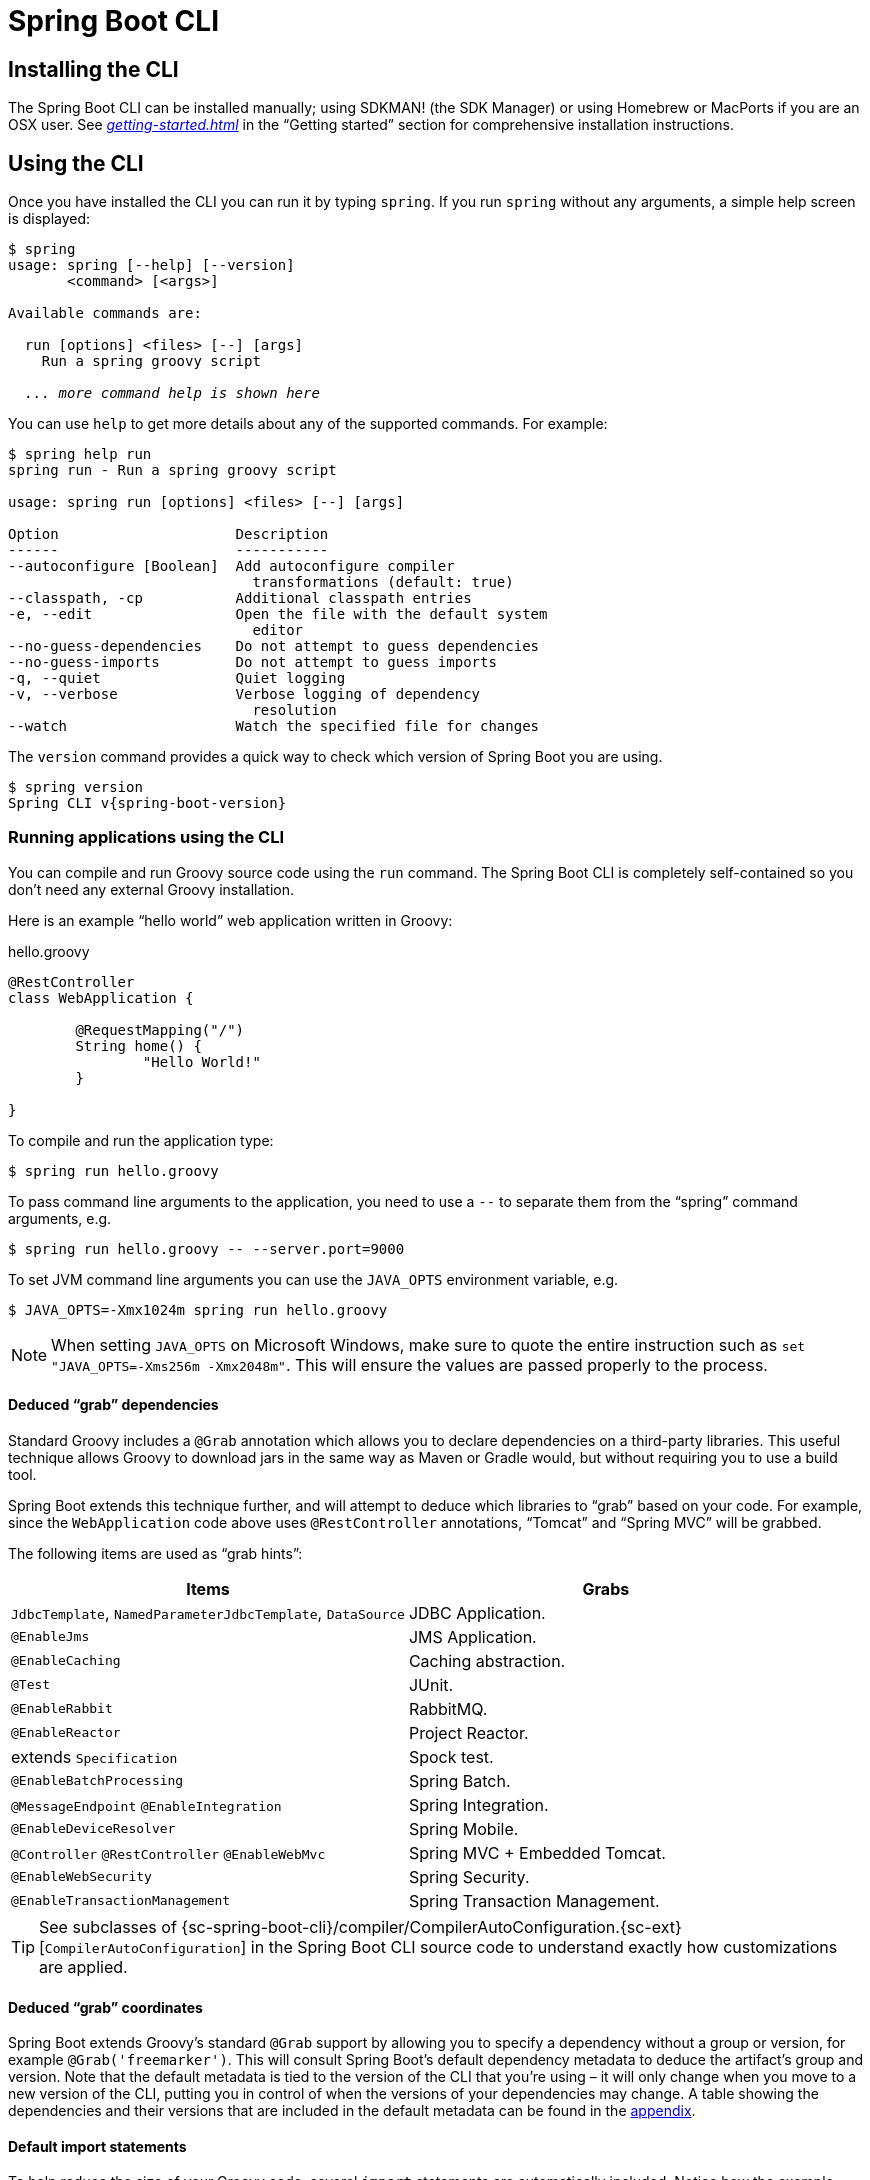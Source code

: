 [[cli]]
= Spring Boot CLI

[partintro]
--
The Spring Boot CLI is a command line tool that can be used if you want to quickly
develop with Spring. It allows you to run Groovy scripts, which means that you have a
familiar Java-like syntax, without so much boilerplate code. You can also bootstrap
a new project or write your own command for it.
--



[[cli-installation]]
== Installing the CLI
The Spring Boot CLI can be installed manually; using SDKMAN! (the SDK Manager)
or using Homebrew or MacPorts if you are an OSX user. See
_<<getting-started.adoc#getting-started-installing-the-cli>>_
in the "`Getting started`" section for comprehensive installation instructions.



[[cli-using-the-cli]]
== Using the CLI
Once you have installed the CLI you can run it by typing `spring`. If you run `spring`
without any arguments, a simple help screen is displayed:

[indent=0,subs="verbatim,quotes,attributes"]
----
	$ spring
	usage: spring [--help] [--version]
	       <command> [<args>]

	Available commands are:

	  run [options] <files> [--] [args]
	    Run a spring groovy script

	  _... more command help is shown here_
----

You can use `help` to get more details about any of the supported commands. For example:

[indent=0]
----
	$ spring help run
	spring run - Run a spring groovy script

	usage: spring run [options] <files> [--] [args]

	Option                     Description
	------                     -----------
	--autoconfigure [Boolean]  Add autoconfigure compiler
	                             transformations (default: true)
	--classpath, -cp           Additional classpath entries
	-e, --edit                 Open the file with the default system
	                             editor
	--no-guess-dependencies    Do not attempt to guess dependencies
	--no-guess-imports         Do not attempt to guess imports
	-q, --quiet                Quiet logging
	-v, --verbose              Verbose logging of dependency
	                             resolution
	--watch                    Watch the specified file for changes
----

The `version` command provides a quick way to check which version of Spring Boot you are
using.

[indent=0,subs="verbatim,quotes,attributes"]
----
	$ spring version
	Spring CLI v{spring-boot-version}
----



[[cli-run]]
=== Running applications using the CLI
You can compile and run Groovy source code using the `run` command. The Spring Boot CLI
is completely self-contained so you don't need any external Groovy installation.

Here is an example "`hello world`" web application written in Groovy:

.hello.groovy
[source,groovy,indent=0,subs="verbatim,quotes,attributes"]
----
	@RestController
	class WebApplication {

		@RequestMapping("/")
		String home() {
			"Hello World!"
		}

	}
----

To compile and run the application type:

[indent=0,subs="verbatim,quotes,attributes"]
----
	$ spring run hello.groovy
----

To pass command line arguments to the application, you need to use a `--` to separate
them from the "`spring`" command arguments, e.g.

[indent=0,subs="verbatim,quotes,attributes"]
----
	$ spring run hello.groovy -- --server.port=9000
----

To set JVM command line arguments you can use the `JAVA_OPTS` environment variable, e.g.

[indent=0,subs="verbatim,quotes,attributes"]
----
	$ JAVA_OPTS=-Xmx1024m spring run hello.groovy
----

NOTE: When setting `JAVA_OPTS` on Microsoft Windows, make sure to quote the entire
instruction such as `set "JAVA_OPTS=-Xms256m -Xmx2048m"`. This will ensure the values
are passed properly to the process.

[[cli-deduced-grab-annotations]]
==== Deduced "`grab`" dependencies
Standard Groovy includes a `@Grab` annotation which allows you to declare dependencies
on a third-party libraries. This useful technique allows Groovy to download jars in the
same way as Maven or Gradle would, but without requiring you to use a build tool.

Spring Boot extends this technique further, and will attempt to deduce which libraries
to "`grab`" based on your code. For example, since the `WebApplication` code above uses
`@RestController` annotations, "`Tomcat`" and "`Spring MVC`" will be grabbed.

The following items are used as "`grab hints`":

|===
| Items | Grabs

|`JdbcTemplate`, `NamedParameterJdbcTemplate`, `DataSource`
|JDBC Application.

|`@EnableJms`
|JMS Application.

|`@EnableCaching`
|Caching abstraction.

|`@Test`
|JUnit.

|`@EnableRabbit`
|RabbitMQ.

|`@EnableReactor`
|Project Reactor.

|extends `Specification`
|Spock test.

|`@EnableBatchProcessing`
|Spring Batch.

|`@MessageEndpoint` `@EnableIntegration`
|Spring Integration.

|`@EnableDeviceResolver`
|Spring Mobile.

|`@Controller` `@RestController` `@EnableWebMvc`
|Spring MVC + Embedded Tomcat.

|`@EnableWebSecurity`
|Spring Security.

|`@EnableTransactionManagement`
|Spring Transaction Management.
|===

TIP: See subclasses of
{sc-spring-boot-cli}/compiler/CompilerAutoConfiguration.{sc-ext}[`CompilerAutoConfiguration`]
in the Spring Boot CLI source code to understand exactly how customizations are applied.



[[cli-default-grab-deduced-coordinates]]
==== Deduced "`grab`" coordinates
Spring Boot extends Groovy's standard `@Grab` support by allowing you to specify a dependency
without a group or version, for example `@Grab('freemarker')`. This will consult Spring Boot's
default dependency metadata to deduce the artifact's group and version. Note that the default
metadata is tied to the version of the CLI that you're using – it will only change when you move
to a new version of the CLI, putting you in control of when the versions of your dependencies
may change. A table showing the dependencies and their versions that are included in the default
metadata can be found in the <<appendix-dependency-versions, appendix>>.



[[cli-default-import-statements]]
==== Default import statements
To help reduce the size of your Groovy code, several `import` statements are
automatically included. Notice how the example above refers to `@Component`,
`@RestController` and `@RequestMapping` without needing to use
fully-qualified names or `import` statements.

TIP: Many Spring annotations will work without using `import` statements. Try running
your application to see what fails before adding imports.



[[cli-automatic-main-method]]
==== Automatic main method
Unlike the equivalent Java application, you do not need to include a
`public static void main(String[] args)` method with your `Groovy` scripts. A
`SpringApplication` is automatically created, with your compiled code acting as the
`source`.



[[cli-default-grab-deduced-coordinates-custom-dependency-management]]
==== Custom dependency management
By default, the CLI uses the dependency management declared in `spring-boot-dependencies`
when resolving `@Grab` dependencies. Additional dependency management, that will override
the default dependency management, can be configured using the `@DependencyManagementBom`
annotation. The annotation's value should specify the coordinates
(`groupId:artifactId:version`) of one or more Maven BOMs.

For example, the following declaration:

[source,groovy,indent=0]
----
	@DependencyManagementBom("com.example.custom-bom:1.0.0")
----

Will pick up `custom-bom-1.0.0.pom` in a Maven repository under
`com/example/custom-versions/1.0.0/`.

When multiple BOMs are specified they are applied in the order that they're declared.
For example:

[source,java,indent=0]
----
	@DependencyManagementBom(["com.example.custom-bom:1.0.0",
			"com.example.another-bom:1.0.0"])
----

indicates that dependency management in `another-bom` will override the dependency
management in `custom-bom`.

You can use `@DependencyManagementBom` anywhere that you can use `@Grab`, however, to
ensure consistent ordering of the dependency management, you can only use
`@DependencyManagementBom` at most once in your application. A useful source of
dependency management (that is a superset of Spring Boot's dependency management) is the
http://platform.spring.io/[Spring IO Platform], e.g.
`@DependencyManagementBom('io.spring.platform:platform-bom:1.1.2.RELEASE')`.



[[cli-testing]]
=== Testing your code
The `test` command allows you to compile and run tests for your application. Typical
usage looks like this:

[indent=0]
----
	$ spring test app.groovy tests.groovy
	Total: 1, Success: 1, : Failures: 0
	Passed? true
----

In this example, `tests.groovy` contains JUnit `@Test` methods or Spock `Specification`
classes. All the common framework annotations and static methods should be available to
you without having to `import` them.

Here is the `tests.groovy` file that we used above (with a JUnit test):

[source,groovy,indent=0]
----
	class ApplicationTests {

		@Test
		void homeSaysHello() {
			assertEquals("Hello World!", new WebApplication().home())
		}

	}
----

TIP: If you have more than one test source files, you might prefer to organize them
into a `test` directory.



[[cli-multiple-source-files]]
=== Applications with multiple source files
You can use "`shell globbing`" with all commands that accept file input. This allows you
to easily use multiple files from a single directory, e.g.

[indent=0]
----
	$ spring run *.groovy
----

This technique can also be useful if you want to segregate your "`test`" or "`spec`" code
from the main application code:

[indent=0]
----
	$ spring test app/*.groovy test/*.groovy
----



[[cli-jar]]
=== Packaging your application
You can use the `jar` command to package your application into a self-contained
executable jar file. For example:

[indent=0]
----
	$ spring jar my-app.jar *.groovy
----

The resulting jar will contain the classes produced by compiling the application and all
of the application's dependencies so that it can then be run using `java -jar`. The jar
file will also contain entries from the application's classpath. You can add explicit
paths to the jar using `--include` and `--exclude` (both are comma-separated, and both
accept prefixes to the values "`+`" and "`-`" to signify that they should be removed from
the defaults). The default includes are

[indent=0]
----
	public/**, resources/**, static/**, templates/**, META-INF/**, *
----

and the default excludes are

[indent=0]
----
	.*, repository/**, build/**, target/**, **/*.jar, **/*.groovy
----

See the output of `spring help jar` for more information.



[[cli-init]]
=== Initialize a new project
The `init` command allows you to create a new project using https://start.spring.io
without leaving the shell.  For example:

[indent=0]
----
	$ spring init --dependencies=web,data-jpa my-project
	Using service at https://start.spring.io
	Project extracted to '/Users/developer/example/my-project'
----

This creates a `my-project` directory with a Maven-based project using
`spring-boot-starter-web` and `spring-boot-starter-data-jpa`. You can list the
capabilities of the service using the `--list` flag

[indent=0]
----
	$ spring init --list
	=======================================
	Capabilities of https://start.spring.io
	=======================================

	Available dependencies:
	-----------------------
	actuator - Actuator: Production ready features to help you monitor and manage your application
	...
	web - Web: Support for full-stack web development, including Tomcat and spring-webmvc
	websocket - Websocket: Support for WebSocket development
	ws - WS: Support for Spring Web Services

	Available project types:
	------------------------
	gradle-build -  Gradle Config [format:build, build:gradle]
	gradle-project -  Gradle Project [format:project, build:gradle]
	maven-build -  Maven POM [format:build, build:maven]
	maven-project -  Maven Project [format:project, build:maven] (default)

	...
----

The `init` command supports many options, check the `help` output for more details. For
instance, the following command creates a gradle project using Java 8 and `war` packaging:

[indent=0]
----
	$ spring init --build=gradle --java-version=1.8 --dependencies=websocket --packaging=war sample-app.zip
	Using service at https://start.spring.io
	Content saved to 'sample-app.zip'
----



[[cli-shell]]
=== Using the embedded shell
Spring Boot includes command-line completion scripts for BASH and zsh shells. If you
don't use either of these shells (perhaps you are a Windows user) then you can use the
`shell` command to launch an integrated shell.

[indent=0,subs="verbatim,quotes,attributes"]
----
	$ spring shell
	*Spring Boot* (v{spring-boot-version})
	Hit TAB to complete. Type \'help' and hit RETURN for help, and \'exit' to quit.
----

From inside the embedded shell you can run other commands directly:

[indent=0,subs="verbatim,quotes,attributes"]
----
	$ version
	Spring CLI v{spring-boot-version}
----

The embedded shell supports ANSI color output as well as `tab` completion. If you need
to run a native command you can use the `!` prefix. Hitting `ctrl-c` will exit the
embedded shell.



[[cli-install-uninstall]]
=== Adding extensions to the CLI
You can add extensions to the CLI using the `install` command. The command takes one
or more sets of artifact coordinates in the format `group:artifact:version`. For example:

[indent=0,subs="verbatim,quotes,attributes"]
----
	$ spring install com.example:spring-boot-cli-extension:1.0.0.RELEASE
----

In addition to installing the artifacts identified by the coordinates you supply, all of
the artifacts' dependencies will also be installed.

To uninstall a dependency use the `uninstall` command. As with the `install` command, it
takes one or more sets of artifact coordinates in the format `group:artifact:version`.
For example:

[indent=0,subs="verbatim,quotes,attributes"]
----
	$ spring uninstall com.example:spring-boot-cli-extension:1.0.0.RELEASE
----

It will uninstall the artifacts identified by the coordinates you supply and their
dependencies.

To uninstall all additional dependencies you can use the `--all` option. For example:

[indent=0,subs="verbatim,quotes,attributes"]
----
	$ spring uninstall --all
----



[[cli-groovy-beans-dsl]]
== Developing application with the Groovy beans DSL
Spring Framework 4.0 has native support for a `beans{}` "`DSL`" (borrowed from
http://grails.org/[Grails]),  and you can embed bean definitions in your Groovy
application scripts using the same format. This is sometimes a good way to include
external features like middleware declarations. For example:

[source,groovy,indent=0]
----
	@Configuration
	class Application implements CommandLineRunner {

		@Autowired
		SharedService service

		@Override
		void run(String... args) {
			println service.message
		}

	}

	import my.company.SharedService

	beans {
		service(SharedService) {
			message = "Hello World"
		}
	}
----

You can mix class declarations with `beans{}` in the same file as long as they stay at
the top level, or you can put the beans DSL in a separate file if you prefer.



[[cli-maven-settings]]
== Configuring the CLI with settings.xml
The Spring Boot CLI uses Aether, Maven's dependency resolution engine, to resolve
dependencies. The CLI makes use of the Maven configuration found in `~/.m2/settings.xml`
to configure Aether. The following configuration settings are honored by the CLI:

 * Offline
 * Mirrors
 * Servers
 * Proxies
 * Profiles
 ** Activation
 ** Repositories
 * Active profiles

Please refer to https://maven.apache.org/settings.html[Maven's settings documentation] for
further information.



[[cli-whats-next]]
== What to read next
There are some {github-code}/spring-boot-cli/samples[sample groovy
scripts] available from the GitHub repository that you can use to try out the
Spring Boot CLI. There is also extensive Javadoc throughout the
{sc-spring-boot-cli}[source code].

If you find that you reach the limit of the CLI tool, you will probably want to look
at converting your application to full Gradle or Maven built "`groovy project`". The
next section covers Spring Boot's
_<<build-tool-plugins.adoc#build-tool-plugins, Build tool plugins>>_ that you can
use with Gradle or Maven.
